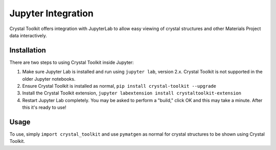 ===================
Jupyter Integration
===================

Crystal Toolkit offers integration with JupyterLab to
allow easy viewing of crystal structures and other Materials Project
data interactively.

Installation
------------

There are two steps to using Crystal Toolkit inside Jupyter:

1. Make sure Jupyter Lab is installed and run using ``jupyter lab``, version 2.x.
   Crystal Toolkit is not supported in the older Jupyter notebooks.

2. Ensure Crystal Toolkit is installed as normal, ``pip install crystal-toolkit --upgrade``

3. Install the Crystal Toolkit extension, ``jupyter labextension install crystaltoolkit-extension``

4. Restart Jupyter Lab completely. You may be asked to perform a "build," click OK and this
   may take a minute. After this it's ready to use!

Usage
-----

To use, simply ``import crystal_toolkit`` and use ``pymatgen`` as normal for crystal structures
to be shown using Crystal Toolkit.
